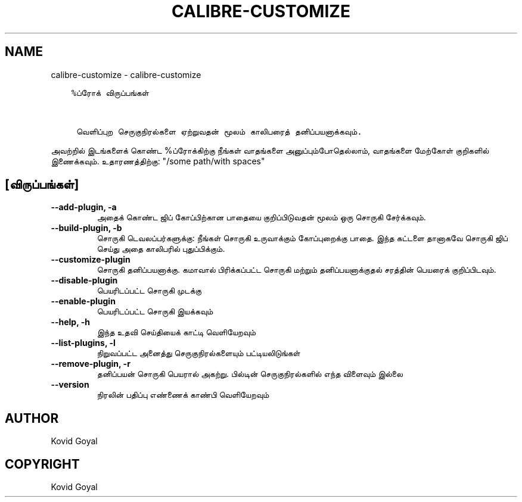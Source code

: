 .\" Man page generated from reStructuredText.
.
.
.nr rst2man-indent-level 0
.
.de1 rstReportMargin
\\$1 \\n[an-margin]
level \\n[rst2man-indent-level]
level margin: \\n[rst2man-indent\\n[rst2man-indent-level]]
-
\\n[rst2man-indent0]
\\n[rst2man-indent1]
\\n[rst2man-indent2]
..
.de1 INDENT
.\" .rstReportMargin pre:
. RS \\$1
. nr rst2man-indent\\n[rst2man-indent-level] \\n[an-margin]
. nr rst2man-indent-level +1
.\" .rstReportMargin post:
..
.de UNINDENT
. RE
.\" indent \\n[an-margin]
.\" old: \\n[rst2man-indent\\n[rst2man-indent-level]]
.nr rst2man-indent-level -1
.\" new: \\n[rst2man-indent\\n[rst2man-indent-level]]
.in \\n[rst2man-indent\\n[rst2man-indent-level]]u
..
.TH "CALIBRE-CUSTOMIZE" "1" "ஜனவரி 19, 2024" "7.4.0" "calibre"
.SH NAME
calibre-customize \- calibre-customize
.INDENT 0.0
.INDENT 3.5
.sp
.nf
.ft C
%ப்ரோக் விருப்பங்கள்


 வெளிப்புற செருகுநிரல்களை ஏற்றுவதன் மூலம் காலிபரைத் தனிப்பயனாக்கவும்.
.ft P
.fi
.UNINDENT
.UNINDENT
.sp
அவற்றில் இடங்களைக் கொண்ட %ப்ரோக்கிற்கு நீங்கள் வாதங்களை அனுப்பும்போதெல்லாம், வாதங்களை மேற்கோள் குறிகளில் இணைக்கவும். உதாரணத்திற்கு: \(dq/some path/with spaces\(dq
.SH [விருப்பங்கள்]
.INDENT 0.0
.TP
.B \-\-add\-plugin, \-a
அதைக் கொண்ட ஜிப் கோப்பிற்கான பாதையை குறிப்பிடுவதன் மூலம் ஒரு சொருகி சேர்க்கவும்.
.UNINDENT
.INDENT 0.0
.TP
.B \-\-build\-plugin, \-b
சொருகி டெவலப்பர்களுக்கு: நீங்கள் சொருகி உருவாக்கும் கோப்புறைக்கு பாதை. இந்த கட்டளை தானாகவே சொருகி ஜிப் செய்து அதை காலிபரில் புதுப்பிக்கும்.
.UNINDENT
.INDENT 0.0
.TP
.B \-\-customize\-plugin
சொருகி தனிப்பயனாக்கு. கமாவால் பிரிக்கப்பட்ட சொருகி மற்றும் தனிப்பயனாக்குதல் சரத்தின் பெயரைக் குறிப்பிடவும்.
.UNINDENT
.INDENT 0.0
.TP
.B \-\-disable\-plugin
பெயரிடப்பட்ட சொருகி முடக்கு
.UNINDENT
.INDENT 0.0
.TP
.B \-\-enable\-plugin
பெயரிடப்பட்ட சொருகி இயக்கவும்
.UNINDENT
.INDENT 0.0
.TP
.B \-\-help, \-h
இந்த உதவி செய்தியைக் காட்டி வெளியேறவும்
.UNINDENT
.INDENT 0.0
.TP
.B \-\-list\-plugins, \-l
நிறுவப்பட்ட அனைத்து செருகுநிரல்களையும் பட்டியலிடுங்கள்
.UNINDENT
.INDENT 0.0
.TP
.B \-\-remove\-plugin, \-r
தனிப்பயன் சொருகி பெயரால் அகற்று. பில்டின் செருகுநிரல்களில் எந்த விளைவும் இல்லை
.UNINDENT
.INDENT 0.0
.TP
.B \-\-version
நிரலின் பதிப்பு எண்ணைக் காண்பி வெளியேறவும்
.UNINDENT
.SH AUTHOR
Kovid Goyal
.SH COPYRIGHT
Kovid Goyal
.\" Generated by docutils manpage writer.
.
